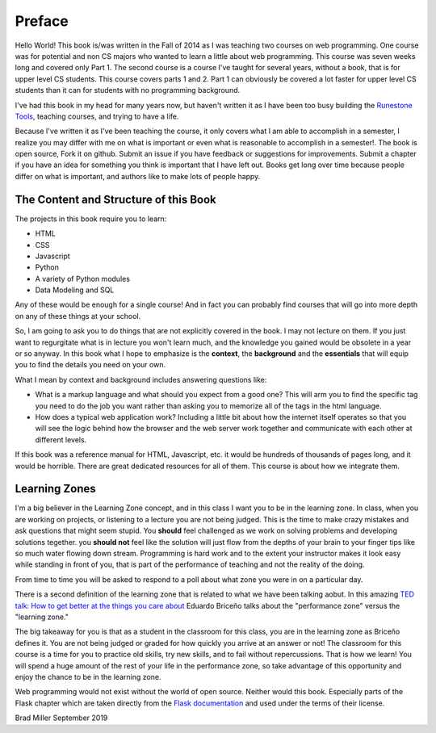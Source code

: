 Preface
=======

Hello World!  This book is/was written in the Fall of 2014 as I was teaching two courses on web programming.  One course was for potential and non CS majors who wanted to learn a little about web programming.  This course was seven weeks long and covered only Part 1.  The second course is a course I've taught for several years, without a book, that is for upper level CS students.  This course covers parts 1 and 2.  Part 1 can obviously be covered a lot faster for upper level CS students than it can for students with no programming background.

I've had this book in my head for many years now, but haven't written it as I have been too busy building the `Runestone Tools <http://runestoneinteractive.org>`_, teaching courses, and trying to have a life.

Because I've written it as I've been teaching the course, it only covers what I am able to accomplish in a semester, I realize you may differ with me on what is important or even what is reasonable to accomplish in a semester!.  The book is open source,  Fork it on github.  Submit an issue if you have feedback or suggestions for improvements. Submit a chapter if you have an idea for something you think is important that I have left out.  Books get long over time because people differ on what is important, and authors like to make lots of people happy.

The Content and Structure of this Book
--------------------------------------

The projects in this book require you to learn:

* HTML
* CSS
* Javascript
* Python
* A variety of Python modules
* Data Modeling and SQL

Any of these would be enough for a single course!  And in fact you can probably find courses that will go into more depth on any of these things at your school.

So, I am going to ask you to do things that are not explicitly covered in the book.  I may not lecture on them. If you just want to regurgitate what is in lecture you won't learn much, and the knowledge you gained would be obsolete in a year or so anyway.  In this book what I hope to emphasize is the **context**, the **background** and the  **essentials** that will equip you to find the details you need on your own.

What I mean by context and background includes answering questions like:

* What is a markup language and what should you expect from a good one?  This will arm you to find the specific tag you need to do the job you want rather than asking you to memorize all of the tags in the html language.
* How does a typical web application work?  Including a little bit about how the internet itself operates so that you will see the logic behind how the browser and the web server work together and communicate with each other at different levels.

If this book was a reference manual for HTML, Javascript, etc. it would be hundreds of thousands of pages long, and it would be horrible.  There are great dedicated resources for all of them.  This course is about how we integrate them.


Learning Zones
--------------

I'm a big believer in the Learning Zone concept, and in this class I want you to be in the learning zone. In class, when you are working on projects, or listening to a lecture you are not being judged.  This is the time to make crazy mistakes and ask questions that might seem stupid.  You **should** feel challenged as we work on solving problems and developing solutions tegether. you **should not** feel like the solution will just flow from the depths of your brain to your finger tips like so much water flowing down stream.  Programming is hard work and to the extent your instructor makes it look easy while standing in front of you, that is part of the performance of teaching and not the reality of the doing.

.. image:: Figures/LearningZones.png

From time to time you will be asked to respond to a poll about what zone you were in on a particular day.

There is a second definition of the learning zone that is related to what we have been talking aobut.  In this amazing `TED talk: How to get better at the things you care about <https://www.ted.com/talks/eduardo_briceno_how_to_get_better_at_the_things_you_care_about>`_ Eduardo Briceño talks about the "performance zone" versus the "learning zone."

.. youtube:: YKACzIrog24

The big takeaway for you is that as a student in the classroom for this class, you are in the learning zone as Briceño defines it.  You are not being judged or graded for how quickly you arrive at an answer or not!  The classroom for this course is a time for you to practice old skills, try new skills, and to fail without repercussions.  That is how we learn!  You will spend a huge amount of the rest of your life in the performance zone, so take advantage of this opportunity and enjoy the chance to be in the learning zone.

Web programming would not exist without the world of open source.  Neither would this book.  Especially parts of the Flask chapter which are taken directly from the `Flask documentation <http://flask.palletsprojects.com/en/1.1.x/>`_ and used under the terms of their license.

Brad Miller
September 2019

